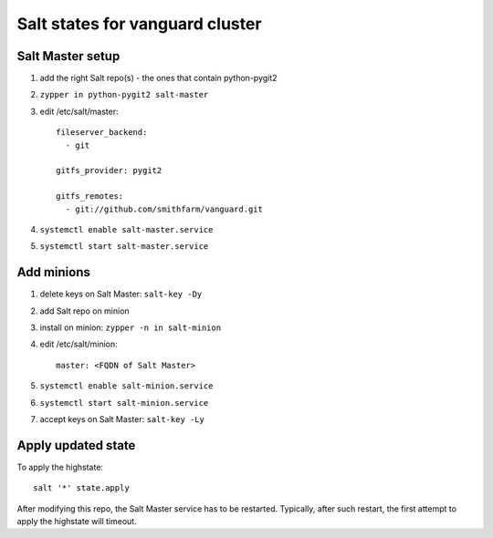Salt states for vanguard cluster
================================

Salt Master setup
-----------------

1.  add the right Salt repo(s) - the ones that contain python-pygit2
2.  ``zypper in python-pygit2 salt-master``
3.  edit /etc/salt/master::

        fileserver_backend:
          - git

        gitfs_provider: pygit2
 
        gitfs_remotes:
          - git://github.com/smithfarm/vanguard.git

4.  ``systemctl enable salt-master.service``
5.  ``systemctl start salt-master.service``

Add minions
-----------

1.  delete keys on Salt Master: ``salt-key -Dy``
2.  add Salt repo on minion
3.  install on minion: ``zypper -n in salt-minion``
4.  edit /etc/salt/minion::

        master: <FQDN of Salt Master>

5.  ``systemctl enable salt-minion.service``
6.  ``systemctl start salt-minion.service``
7.  accept keys on Salt Master: ``salt-key -Ly``

Apply updated state
-------------------

To apply the highstate::

    salt '*' state.apply

After modifying this repo, the Salt Master service has to be restarted.
Typically, after such restart, the first attempt to apply the highstate will
timeout.
